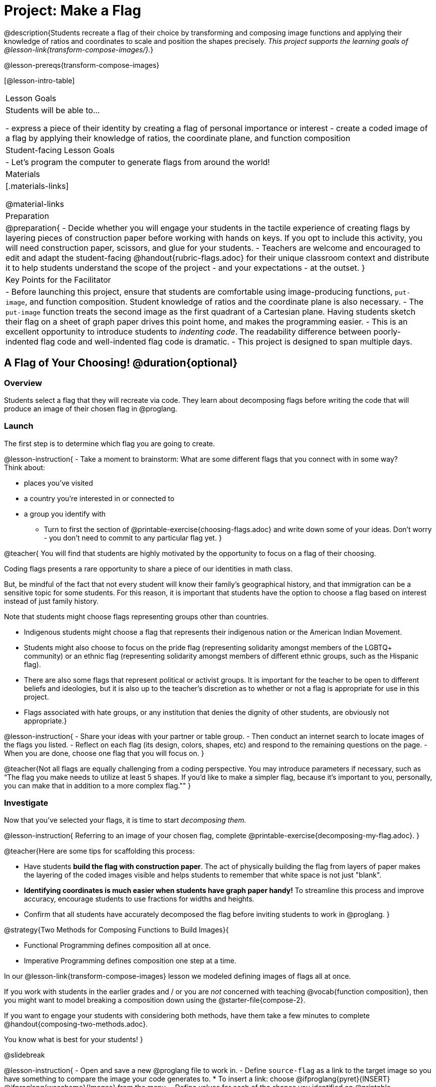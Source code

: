 = Project: Make a Flag

@description{Students recreate a flag of their choice by transforming and composing image functions and applying their knowledge of ratios and coordinates to scale and position the shapes precisely. _This project supports the learning goals of @lesson-link{transform-compose-images/}._}

@lesson-prereqs{transform-compose-images}

[@lesson-intro-table]
|===
| Lesson Goals
| Students will be able to...


- express a piece of their identity by creating a flag of personal importance or interest
- create a coded image of a flag by applying their knowledge of ratios, the coordinate plane, and function composition

| Student-facing Lesson Goals
|

- Let's program the computer to generate flags from around the world!

| Materials
|[.materials-links]

@material-links

| Preparation
|
@preparation{
- Decide whether you will engage your students in the tactile experience of creating flags by layering pieces of construction paper before working with hands on keys. If you opt to include this activity, you will need construction paper, scissors, and glue for your students.
- Teachers are welcome and encouraged to edit and adapt the student-facing @handout{rubric-flags.adoc} for their unique classroom context and distribute it to help students understand the scope of the project - and your expectations - at the outset.
}

| Key Points for the Facilitator
|
- Before launching this project, ensure that students are comfortable using image-producing functions, `put-image`, and function composition. Student knowledge of ratios and the coordinate plane is also necessary.
- The `put-image` function treats the second image as the first quadrant of a Cartesian plane. Having students sketch their flag on a sheet of graph paper drives this point home, and makes the programming easier.
- This is an excellent opportunity to introduce students to _indenting code_. The readability difference between poorly-indented flag code and well-indented flag code is dramatic.
- This project is designed to span multiple days.
|===

== A Flag of Your Choosing! @duration{optional}

=== Overview

Students select a flag that they will recreate via code. They learn about decomposing flags before writing the code that will produce an image of their chosen flag in @proglang.

=== Launch

The first step is to determine which flag you are going to create.

@lesson-instruction{
- Take a moment to brainstorm: What are some different flags that you connect with in some way? +
Think about:

  * places you've visited
  * a country you're interested in or connected to
  * a group you identify with
- Turn to first the section of @printable-exercise{choosing-flags.adoc} and write down some of your ideas. Don't worry - you don't need to commit to any particular flag yet.
}

@teacher{
You will find that students are highly motivated by the opportunity to focus on a flag of their choosing. 

Coding flags presents a rare opportunity to share a piece of our identities in math class. 

But, be mindful of the fact that not every student will know their family’s geographical history, and that immigration can be a sensitive topic for some students. For this reason, it is important that students have the option to choose a flag based on interest instead of just family history.

Note that students might choose flags representing groups other than countries. 

- Indigenous students might choose a flag that represents their indigenous nation or the American Indian Movement.
- Students might also choose to focus on the pride flag (representing solidarity amongst members of the LGBTQ+ community) or an ethnic flag (representing solidarity amongst members of different ethnic groups, such as the Hispanic flag). 
- There are also some flags that represent political or activist groups. It is important for the teacher to be open to different beliefs and ideologies, but it is also up to the teacher’s discretion as to whether or not a flag is appropriate for use in this project. 
- Flags associated with hate groups, or any institution that denies the dignity of other students, are obviously not appropriate.}

@lesson-instruction{
- Share your ideas with your partner or table group.
- Then conduct an internet search to locate images of the flags you listed.
- Reflect on each flag (its design, colors, shapes, etc) and respond to the remaining questions on the page.
- When you are done, choose one flag that you will focus on.
}

@teacher{Not all flags are equally challenging from a coding perspective. You may introduce parameters if necessary, such as “The flag you make needs to utilize at least 5 shapes. If you'd like to make a simpler flag, because it's important to you, personally, you can make that in addition to a more complex flag.""
}

=== Investigate

Now that you've selected your flags, it is time to start _decomposing them._ 

@lesson-instruction{
Referring to an image of your chosen flag, complete @printable-exercise{decomposing-my-flag.adoc}.
}

@teacher{Here are some tips for scaffolding this process:

- Have students *build the flag with construction paper*. The act of physically building the flag from layers of paper makes the layering of the coded images visible and helps students to remember that white space is not just "blank".
- *Identifying coordinates is much easier when students have graph paper handy!* To streamline this process and improve accuracy, encourage students to use fractions for widths and heights.
- Confirm that all students have accurately decomposed the flag before inviting students to work in @proglang.
}

@strategy{Two Methods for Composing Functions to Build Images}{

- Functional Programming defines composition all at once.
- Imperative Programming defines composition one step at a time.

In our @lesson-link{transform-compose-images} lesson we modeled defining images of flags all at once.

If you work with students in the earlier grades and / or you are _not_ concerned with teaching @vocab{function composition}, then you might want to model breaking a composition down using the @starter-file{compose-2}.

If you want to engage your students with considering both methods, have them take a few minutes to complete @handout{composing-two-methods.adoc}. 

You know what is best for your students!
}

@slidebreak

@lesson-instruction{
- Open and save a new @proglang file to work in. 
- Define `source-flag` as a link to the target image so you have something to compare the image your code generates to. 
  * To insert a link: choose @ifproglang{pyret}{INSERT} @ifproglang{wescheme}{Images} from the menu.
- Define values for each of the shapes you identified on @printable-exercise{decomposing-my-flag.adoc}. 
  * Be sure your value names don't have any spaces in them.
- Then think through how to compose the flag image using those values.
}

@slidebreak

Some suggestions for elegant and accurate code:

- Don't cram everything into one line! If you break code up into new lines (for example, hitting "Return" before the x-coordinate and after the y-coordinate), you'll notice that the code forms a "staircase" pattern.

- Be sure to compare the image you get with the target image!

@star Have students define the `WIDTH` and `HEIGHT` of their flags as values - and then _replace the numbers in each flag_ with expressions relative to width and height. For example, if the `dot` in the Japanese flag is at (150, 100), those numbers would be replaced with @show{(code '(/ WIDTH 2))} and @show{(code '(/ HEIGHT 2))}.


=== Synthesize

- Encourage students to self-assess and revise their work. Peer review is a powerful tool if time allows! The @handout{rubric-flags.adoc, "rubric"} is a useful resource for facilitating both self and peer review.

- Finally, celebrate students' work! In many instances, students will want to share their project, given how much time they have invested. Class or public presentations can instill a sense of pride. Consider hosting a tour of flags of the world in your classroom.

